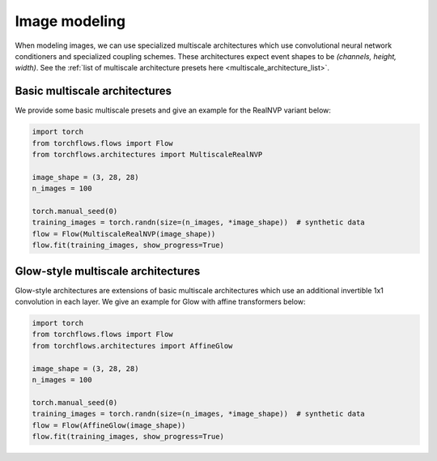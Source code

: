 Image modeling
==============

When modeling images, we can use specialized multiscale architectures which use convolutional neural network conditioners and specialized coupling schemes.
These architectures expect event shapes to be *(channels, height, width)*.
See the :ref:`list of multiscale architecture presets here <multiscale_architecture_list>`.

Basic multiscale architectures
---------------------------------------
We provide some basic multiscale presets and give an example for the RealNVP variant below:

.. code-block:: python

    import torch
    from torchflows.flows import Flow
    from torchflows.architectures import MultiscaleRealNVP

    image_shape = (3, 28, 28)
    n_images = 100

    torch.manual_seed(0)
    training_images = torch.randn(size=(n_images, *image_shape))  # synthetic data
    flow = Flow(MultiscaleRealNVP(image_shape))
    flow.fit(training_images, show_progress=True)

Glow-style multiscale architectures
-------------------------------------------

Glow-style architectures are extensions of basic multiscale architectures which use an additional invertible 1x1 convolution in each layer.
We give an example for Glow with affine transformers below:

.. code-block:: python

    import torch
    from torchflows.flows import Flow
    from torchflows.architectures import AffineGlow

    image_shape = (3, 28, 28)
    n_images = 100

    torch.manual_seed(0)
    training_images = torch.randn(size=(n_images, *image_shape))  # synthetic data
    flow = Flow(AffineGlow(image_shape))
    flow.fit(training_images, show_progress=True)